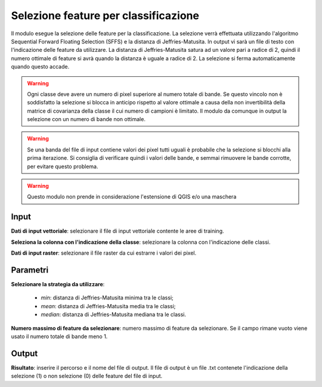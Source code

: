 Selezione feature per classificazione
=========================================

Il modulo esegue la selezione delle feature per la classificazione. La selezione verrà effettuata utilizzando l'algoritmo Sequential Forward Floating Selection (SFFS) e la distanza di Jeffries-Matusita. In output vi sarà un file di testo con l'indicazione delle feature da utilizzare.
La distanza di Jeffries-Matusita satura ad un valore pari a radice di 2, quindi il numero ottimale di feature si avrà quando la distanza è uguale a radice di 2. La selezione si ferma automaticamente quando questo accade.

.. warning::

  Ogni classe deve avere un numero di pixel superiore al numero totale di bande. Se questo vincolo non è soddisfatto la selezione si blocca in anticipo rispetto al valore ottimale a causa della non invertibilità della matrice di covarianza della classe il cui numero di campioni è limitato. Il modulo da comunque in output la selezione con un numero di bande non ottimale.


.. warning::

  Se una banda del file di input contiene valori dei pixel tutti uguali è probabile che la selezione si blocchi alla prima iterazione. Si consiglia di verificare quindi i valori delle bande, e semmai rimuovere le bande corrotte, per evitare questo problema.

.. warning::

  Questo modulo non prende in considerazione l'estensione di QGIS e/o una maschera

.. only:: latex

  .. image:: ../_static/tool_images/selezione_feature_per_classificazione.png


Input
------------

**Dati di input vettoriale**: selezionare il file di input vettoriale contente le aree di training.

**Seleziona la colonna con l'indicazione della classe**: selezionare la colonna con l'indicazione delle classi.

**Dati di input raster**: selezionare il file raster da cui estrarre i valori dei pixel.

Parametri
------------

**Selezionare la strategia da utilizzare**:

	* *min*: distanza di Jeffries-Matusita minima tra le classi;
	* *mean*: distanza di Jeffries-Matusita media tra le classi;
	* *median*: distanza di Jeffries-Matusita mediana tra le classi.

**Numero massimo di feature da selezionare**: numero massimo di feature da selezionare. Se il campo rimane vuoto viene usato il numero totale di bande meno 1.

Output
------------

**Risultato**: inserire il percorso e il nome del file di output. Il file di output è un file .txt contenete l'indicazione della selezione (1) o non selezione (0) delle feature del file di input.

.. only:: latex

  .. raw:: latex

    \newpage % hard pagebreak at exactly this position
